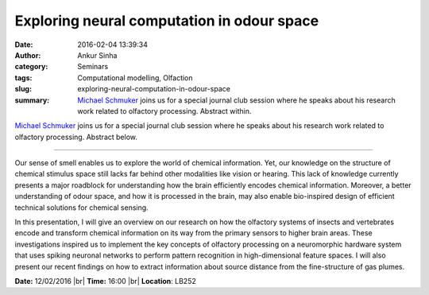 Exploring neural computation in odour space
###########################################
:date: 2016-02-04 13:39:34
:author: Ankur Sinha
:category: Seminars
:tags: Computational modelling, Olfaction
:slug: exploring-neural-computation-in-odour-space
:summary: `Michael Schmuker <http://biomachinelearning.net/>`__ joins us for a special journal club session where he speaks about his research work related to olfactory processing. Abstract within.

`Michael Schmuker <http://biomachinelearning.net/>`__ joins us for a special journal club session where he speaks about his research work related to olfactory processing. Abstract below.

---------------

Our sense of smell enables us to explore the world of chemical information. Yet, our knowledge on the structure of chemical stimulus space still lacks far behind other modalities like vision or hearing. This lack of knowledge currently presents a major roadblock for understanding how the brain efficiently encodes chemical information. Moreover, a better understanding of odour space, and how it is processed in the brain, may also enable bio-inspired design of efficient technical solutions for chemical sensing.

In this presentation, I will give an overview on our research on how the olfactory systems of insects and vertebrates encode and transform chemical information on its way from the primary sensors to higher brain areas. These investigations inspired us to implement the key concepts of olfactory processing on a neuromorphic hardware system that uses spiking neuronal networks to perform pattern recognition in high-dimensional feature spaces. I will also present our recent findings on how to extract information about source distance from the fine-structure of gas plumes.

**Date:** 12/02/2016 |br|
**Time:** 16:00 |br|
**Location**: LB252

.. |br| raw:: html

    <br />
